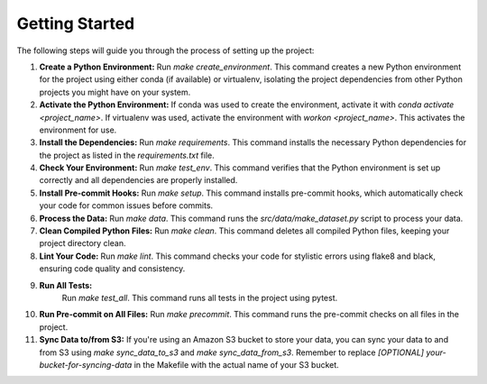 Getting Started
===============

The following steps will guide you through the process of setting up the project:

1. **Create a Python Environment:**
   Run `make create_environment`. This command creates a new Python environment for the project using either conda (if available) or virtualenv, isolating the project dependencies from other Python projects you might have on your system.

2. **Activate the Python Environment:**
   If conda was used to create the environment, activate it with `conda activate <project_name>`. If virtualenv was used, activate the environment with `workon <project_name>`. This activates the environment for use.

3. **Install the Dependencies:**
   Run `make requirements`. This command installs the necessary Python dependencies for the project as listed in the `requirements.txt` file.

4. **Check Your Environment:**
   Run `make test_env`. This command verifies that the Python environment is set up correctly and all dependencies are properly installed.

5. **Install Pre-commit Hooks:**
   Run `make setup`. This command installs pre-commit hooks, which automatically check your code for common issues before commits.

6. **Process the Data:**
   Run `make data`. This command runs the `src/data/make_dataset.py` script to process your data.

7. **Clean Compiled Python Files:**
   Run `make clean`. This command deletes all compiled Python files, keeping your project directory clean.

8. **Lint Your Code:**
   Run `make lint`. This command checks your code for stylistic errors using flake8 and black, ensuring code quality and consistency.

9. **Run All Tests:**
    Run `make test_all`. This command runs all tests in the project using pytest.

10. **Run Pre-commit on All Files:**
    Run `make precommit`. This command runs the pre-commit checks on all files in the project.

11. **Sync Data to/from S3:**
    If you're using an Amazon S3 bucket to store your data, you can sync your data to and from S3 using `make sync_data_to_s3` and `make sync_data_from_s3`. Remember to replace `[OPTIONAL] your-bucket-for-syncing-data` in the Makefile with the actual name of your S3 bucket.
